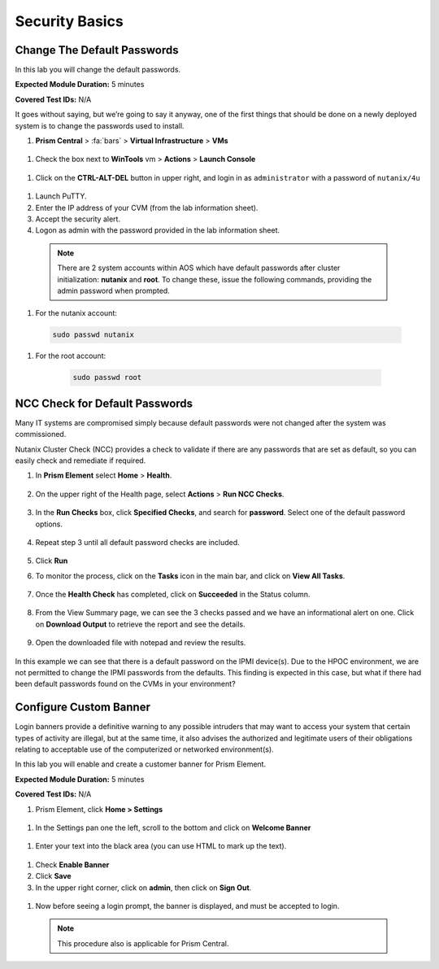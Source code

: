 .. _security_basics:

---------------
Security Basics
---------------

.. _change_passwords:

Change The Default Passwords
++++++++++++++++++++++++++++

In this lab you will change the default passwords.

**Expected Module Duration:** 5 minutes

**Covered Test IDs:** N/A

It goes without saying, but we’re going to say it anyway, one of the first things that should be done on a newly deployed system is to change the passwords used to install.

#. **Prism Central** > :fa:`bars` > **Virtual Infrastructure** > **VMs**

  .. figure:: images/1.png

#.	Check the box next to **WinTools** vm > **Actions** > **Launch Console**

  .. figure:: images/2.png

#.	Click on the **CTRL-ALT-DEL** button in upper right, and login in as ``administrator`` with a password of ``nutanix/4u``

  .. figure:: images/3.png

#.	Launch PuTTY.

#.	Enter the IP address of your CVM (from the lab information sheet).

#.	Accept the security alert.

#.	Logon as admin with the password provided in the lab information sheet.

    .. note::
      There are 2 system accounts within AOS which have default passwords after cluster initialization: **nutanix** and **root**. To change these, issue the following commands, providing the admin password when prompted.

#.	For the nutanix account:
      .. code-block:: bash

          sudo passwd nutanix

#.	For the root account:
      .. code-block:: bash

          sudo passwd root

    .. figure:: images/4.png

.. _check_passwords:

NCC Check for Default Passwords
+++++++++++++++++++++++++++++++

Many IT systems are compromised simply because default passwords were not changed after the system was commissioned.

Nutanix Cluster Check (NCC) provides a check to validate if there are any passwords that are set as default, so you can easily check and remediate if required.

#. In **Prism Element** select **Home** > **Health**.

    .. figure:: images/5.png

#. On the upper right of the Health page, select **Actions** > **Run NCC Checks**.

    .. figure:: images/6.png

#. In the **Run Checks** box, click **Specified Checks**, and search for **password**. Select one of the default password options.

    .. figure:: images/7.png

#. Repeat step 3 until all default password checks are included.

    .. figure:: images/8.png

#. Click **Run**

#. To monitor the process, click on the **Tasks** icon in the main bar, and click on **View All Tasks**.

    .. figure:: images/9.png

#. Once the **Health Check** has completed, click on **Succeeded** in the Status column.

    .. figure:: images/10.png

#. From the View Summary page, we can see the 3 checks passed and we have an informational alert on one. Click on **Download Output** to retrieve the report and see the details.

    .. figure:: images/11.png

#. Open the downloaded file with notepad and review the results.

    .. figure:: images/12.png

In this example we can see that there is a default password on the IPMI device(s). Due to the HPOC environment, we are not permitted to change the IPMI passwords from the defaults.
This finding is expected in this case, but what if there had been default passwords found on the CVMs in your environment?

.. _custom_banner:

Configure Custom Banner
+++++++++++++++++++++++

Login banners provide a definitive warning to any possible intruders that may want to access your system that certain types of activity are illegal, but at the same time, it also advises the authorized and legitimate users of their obligations relating to acceptable use of the computerized or networked environment(s).

In this lab you will enable and create a customer banner for Prism Element.

**Expected Module Duration:** 5 minutes

**Covered Test IDs:** N/A

#.	Prism Element, click **Home > Settings**

  .. figure:: images/13.png

#. In the Settings pan one the left, scroll to the bottom and click on **Welcome Banner**

  .. figure:: images/14.png

#.	Enter your text into the black area (you can use HTML to mark up the text).

 .. figure:: images/15.png

#.	Check **Enable Banner**

#.	Click **Save**

#.	In the upper right corner, click on **admin**, then click on **Sign Out**.

 .. figure:: images/16.png

#.	Now before seeing a login prompt, the banner is displayed, and must be accepted to login.

 .. figure:: images/17.png

 .. note::
    This procedure also is applicable for Prism Central.
